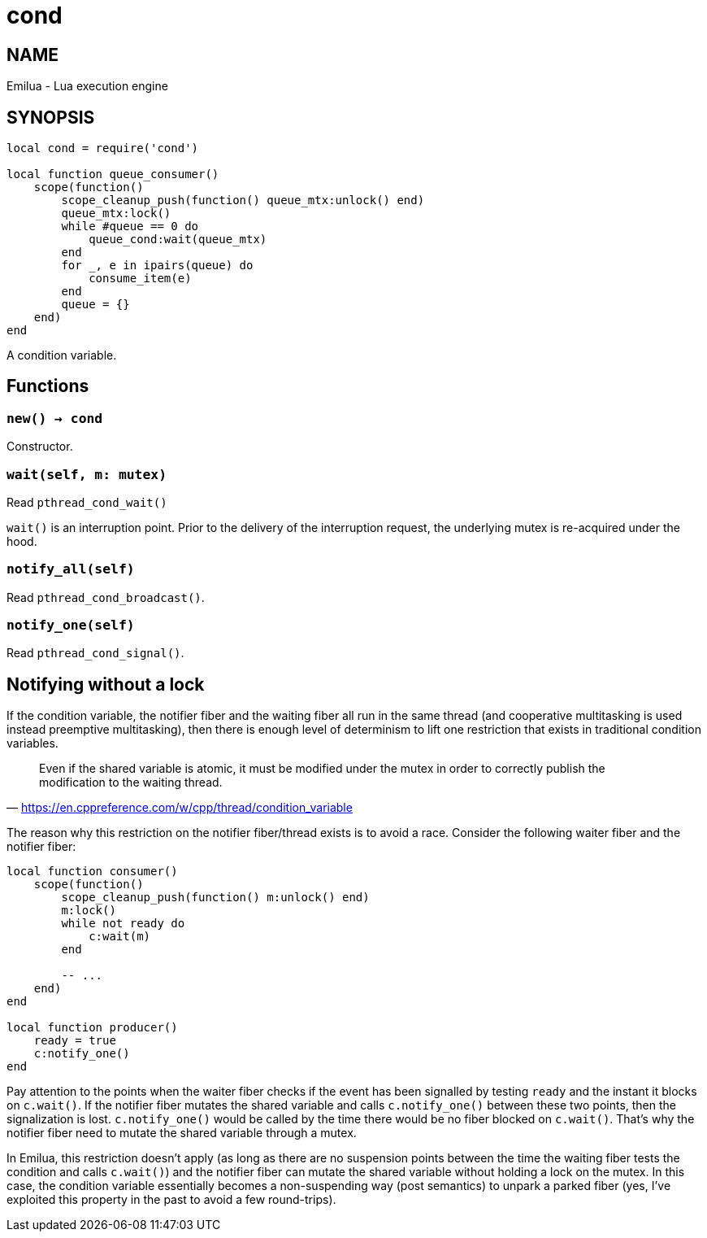 = cond

ifeval::[{doctype} == manpage]

== NAME

Emilua - Lua execution engine

== SYNOPSIS

endif::[]

[source,lua]
----
local cond = require('cond')

local function queue_consumer()
    scope(function()
        scope_cleanup_push(function() queue_mtx:unlock() end)
        queue_mtx:lock()
        while #queue == 0 do
            queue_cond:wait(queue_mtx)
        end
        for _, e in ipairs(queue) do
            consume_item(e)
        end
        queue = {}
    end)
end
----

A condition variable.

== Functions

=== `new() -> cond`

Constructor.

=== `wait(self, m: mutex)`

Read `pthread_cond_wait()`

`wait()` is an interruption point. Prior to the delivery of the interruption
request, the underlying mutex is re-acquired under the hood.

=== `notify_all(self)`

Read `pthread_cond_broadcast()`.

=== `notify_one(self)`

Read `pthread_cond_signal()`.

== Notifying without a lock

If the condition variable, the notifier fiber and the waiting fiber all run in
the same thread (and cooperative multitasking is used instead preemptive
multitasking), then there is enough level of determinism to lift one restriction
that exists in traditional condition variables.

[quote,'<https://en.cppreference.com/w/cpp/thread/condition_variable>']
____
Even if the shared variable is atomic, it must be modified under the mutex in
order to correctly publish the modification to the waiting thread.
____

The reason why this restriction on the notifier fiber/thread exists is to avoid
a race. Consider the following waiter fiber and the notifier fiber:

[source,lua]
----
local function consumer()
    scope(function()
        scope_cleanup_push(function() m:unlock() end)
        m:lock()
        while not ready do
            c:wait(m)
        end

        -- ...
    end)
end

local function producer()
    ready = true
    c:notify_one()
end
----

Pay attention to the points when the waiter fiber checks if the event has been
signalled by testing `ready` and the instant it blocks on `c.wait()`. If the
notifier fiber mutates the shared variable and calls `c.notify_one()` between
these two points, then the signalization is lost. `c.notify_one()` would be
called by the time there would be no fiber blocked on `c.wait()`. That’s why the
notifier fiber need to mutate the shared variable through a mutex.

In Emilua, this restriction doesn't apply (as long as there are no suspension
points between the time the waiting fiber tests the condition and calls
`c.wait()`) and the notifier fiber can mutate the shared variable without
holding a lock on the mutex. In this case, the condition variable essentially
becomes a non-suspending way (post semantics) to unpark a parked fiber (yes,
I've exploited this property in the past to avoid a few round-trips).
